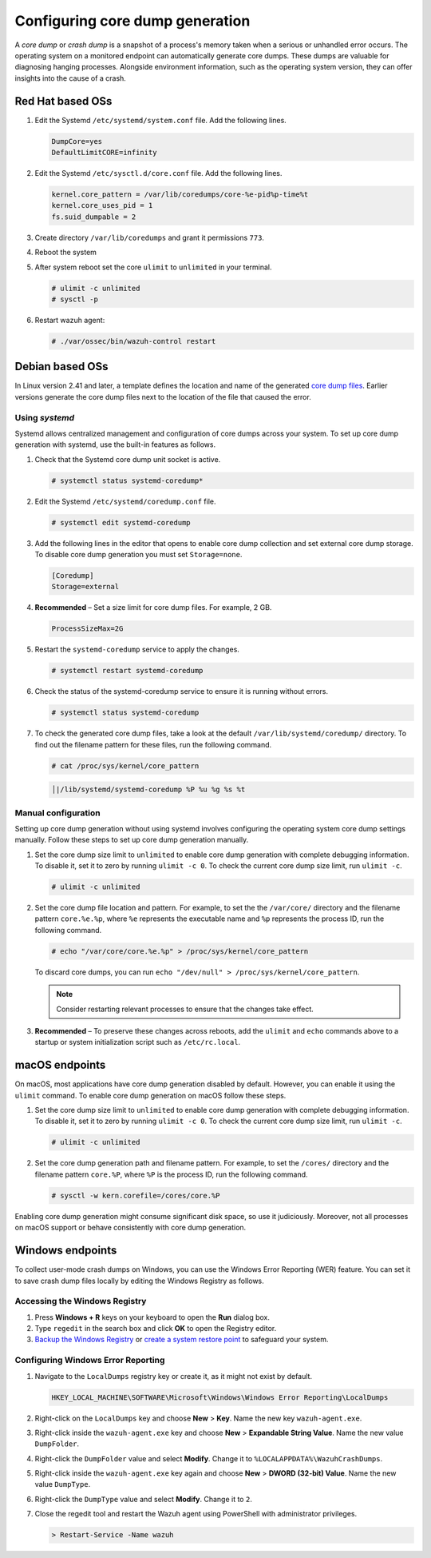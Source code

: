 .. Copyright (C) 2024, Wazuh, Inc.

.. meta::
   :description: This section contains instructions to configure and collect core dumps for analysis.

Configuring core dump generation
================================

A *core dump* or *crash dump* is a snapshot of a process's memory taken when a serious or unhandled error occurs. The operating system on a monitored endpoint can automatically generate core dumps. These dumps are valuable for diagnosing hanging processes. Alongside environment information, such as the operating system version, they can offer insights into the cause of a crash.

Red Hat based OSs
-----------------

#. Edit the Systemd ``/etc/systemd/system.conf`` file. Add the following lines.

   .. code-block:: console

      DumpCore=yes
      DefaultLimitCORE=infinity

#. Edit the Systemd ``/etc/sysctl.d/core.conf`` file. Add the following lines.

   .. code-block:: console

      kernel.core_pattern = /var/lib/coredumps/core-%e-pid%p-time%t
      kernel.core_uses_pid = 1
      fs.suid_dumpable = 2

#. Create directory ``/var/lib/coredumps`` and grant it permissions ``773``.

#. Reboot the system

#. After system reboot set the core ``ulimit`` to ``unlimited`` in your terminal.

   .. code-block:: console

      # ulimit -c unlimited
      # sysctl -p

#. Restart wazuh agent:

   .. code-block:: console

      # ./var/ossec/bin/wazuh-control restart
      

Debian based OSs
----------------

In Linux version 2.41 and later, a template defines the location and name of the generated `core dump files <https://man7.org/linux/man-pages/man5/core.5.html>`__. Earlier versions generate the core dump files next to the location of the file that caused the error.

Using `systemd`
^^^^^^^^^^^^^^^

Systemd allows centralized management and configuration of core dumps across your system. To set up core dump generation with systemd, use the built-in features as follows.

#. Check that the Systemd core dump unit socket is active.

   .. code-block:: console

      # systemctl status systemd-coredump*

   .. code-block:: none
      :class: output
      :emphasize-lines: 3

      ● systemd-coredump.socket - Process Core Dump Socket
           Loaded: loaded (/lib/systemd/system/systemd-coredump.socket; static)
           Active: active (listening) ...

#. Edit the Systemd ``/etc/systemd/coredump.conf`` file.

   .. code-block:: console

      # systemctl edit systemd-coredump

#. Add the following lines in the editor that opens to enable core dump collection and set external core dump storage. To disable core dump generation you must set ``Storage=none``.

   .. code-block:: console

      [Coredump]
      Storage=external

#. **Recommended** – Set a size limit for core dump files. For example, 2 GB.

   .. code-block:: console

      ProcessSizeMax=2G

#. Restart the ``systemd-coredump`` service to apply the changes.

   .. code-block:: console

      # systemctl restart systemd-coredump

#. Check the status of the systemd-coredump service to ensure it is running without errors.

   .. code-block:: console

      # systemctl status systemd-coredump

#. To check the generated core dump files, take a look at the default ``/var/lib/systemd/coredump/`` directory. To find out the filename pattern for these files, run the following command.

   .. code-block:: console

      # cat /proc/sys/kernel/core_pattern

   .. code-block:: none
      :class: output

      │|/lib/systemd/systemd-coredump %P %u %g %s %t

Manual configuration
^^^^^^^^^^^^^^^^^^^^

Setting up core dump generation without using systemd involves configuring the operating system core dump settings manually. Follow these steps to set up core dump generation manually.

#. Set the core dump size limit to ``unlimited`` to enable core dump generation with complete debugging information. To disable it, set it to zero by running ``ulimit -c 0``. To check the current core dump size limit, run ``ulimit -c``.

   .. code-block:: console

      # ulimit -c unlimited

#. Set the core dump file location and pattern. For example, to set the  the ``/var/core/`` directory and the filename pattern ``core.%e.%p``, where ``%e`` represents the executable name and ``%p`` represents the process ID, run the following command.

   .. code-block:: console

      # echo "/var/core/core.%e.%p" > /proc/sys/kernel/core_pattern

   To discard core dumps, you can run ``echo "/dev/null" > /proc/sys/kernel/core_pattern``.

   .. note::

      Consider restarting relevant processes to ensure that the changes take effect.

#. **Recommended** – To preserve these changes across reboots, add the ``ulimit`` and ``echo`` commands above to a startup or system initialization script such as ``/etc/rc.local``.

macOS endpoints
---------------

On macOS, most applications have core dump generation disabled by default. However, you can enable it using the ``ulimit`` command. To enable core dump generation on macOS follow these steps.

#. Set the core dump size limit to ``unlimited`` to enable core dump generation with complete debugging information. To disable it, set it to zero by running ``ulimit -c 0``. To check the current core dump size limit, run ``ulimit -c``.

   .. code-block:: console

      # ulimit -c unlimited

#. Set the core dump generation path and filename pattern. For example, to set the ``/cores/`` directory and the filename pattern ``core.%P``, where ``%P`` is the process ID, run the following command.

   .. code-block:: console

      # sysctl -w kern.corefile=/cores/core.%P

Enabling core dump generation might consume significant disk space, so use it judiciously. Moreover, not all processes on macOS support or behave consistently with core dump generation.

Windows endpoints
-----------------

To collect user-mode crash dumps on Windows, you can use the Windows Error Reporting (WER) feature. You can set it to save crash dump files locally by editing the Windows Registry as follows.

Accessing the Windows Registry
^^^^^^^^^^^^^^^^^^^^^^^^^^^^^^

#. Press **Windows + R** keys on your keyboard to open the **Run** dialog box.

#. Type ``regedit`` in the search box and click **OK** to open the Registry editor.

#. `Backup the Windows Registry <https://support.microsoft.com/en-us/topic/how-to-back-up-and-restore-the-registry-in-windows-855140ad-e318-2a13-2829-d428a2ab0692>`__ or `create a system restore point <https://support.microsoft.com/en-us/windows/create-a-system-restore-point-77e02e2a-3298-c869-9974-ef5658ea3be9>`__ to safeguard your system.

Configuring Windows Error Reporting
^^^^^^^^^^^^^^^^^^^^^^^^^^^^^^^^^^^

#. Navigate to the ``LocalDumps`` registry key or create it, as it might not exist by default.

   .. code-block:: none

      HKEY_LOCAL_MACHINE\SOFTWARE\Microsoft\Windows\Windows Error Reporting\LocalDumps

#. Right-click on the ``LocalDumps`` key and choose **New** > **Key**. Name the new key ``wazuh-agent.exe``.

#. Right-click inside the ``wazuh-agent.exe`` key and choose **New** > **Expandable String Value**. Name the new value ``DumpFolder``.

#. Right-click the ``DumpFolder`` value and select **Modify**. Change it to ``%LOCALAPPDATA%\WazuhCrashDumps``.

#. Right-click inside the ``wazuh-agent.exe`` key again and choose **New** > **DWORD (32-bit) Value**. Name the new value ``DumpType``.

#. Right-click the ``DumpType`` value and select **Modify**. Change it to  ``2``.

#. Close the regedit tool and restart the Wazuh agent using PowerShell with administrator privileges.

   .. code-block:: PowerShell

      > Restart-Service -Name wazuh

